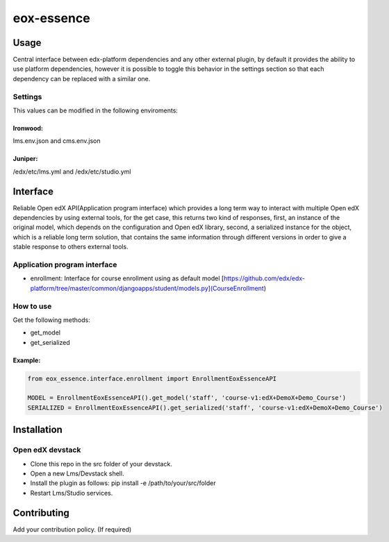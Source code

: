 ===========
eox-essence
===========

.. image:: https://circleci.com/gh/eduNEXT/eox-essence.svg?style=shield
    :target: https://circleci.com/gh/eduNEXT/eox-essence

.. image:: https://codecov.io/gh/eduNEXT/eox-essence/branch/master/graph/badge.svg
    :target: https://codecov.io/gh/eduNEXT/eox-essence

Usage
#####

Central interface between edx-platform dependencies and any other external plugin, by default it provides the ability to use platform dependencies, however it is possible to toggle this behavior in the settings section so that each dependency can be replaced with a similar one.

Settings
********
This values can be modified in the following enviroments:

Ironwood:
++++++++
lms.env.json and cms.env.json

Juniper:
++++++++
/edx/etc/lms.yml and /edx/etc/studio.yml

Interface
#########
Reliable Open edX API(Application program interface) which provides a long term way to interact with multiple Open edX dependencies by using external tools, for the get case, this returns two kind of responses, first, an instance of the original model, which depends on the configuration and Open edX library, second, a serialized instance for the object, which is a reliable long term solution, that contains the same information through different versions in order to give a stable response to others external tools.

Application program interface
*****************************

- enrollment: Interface for course enrollment using as default model [https://github.com/edx/edx-platform/tree/master/common/djangoapps/student/models.py](CourseEnrollment)

How to use
**********
Get the following methods:

- get_model
- get_serialized


Example:
++++++++

.. code-block:: python

  from eox_essence.interface.enrollment import EnrollmentEoxEssenceAPI

  MODEL = EnrollmentEoxEssenceAPI().get_model('staff', 'course-v1:edX+DemoX+Demo_Course')
  SERIALIZED = EnrollmentEoxEssenceAPI().get_serialized('staff', 'course-v1:edX+DemoX+Demo_Course')

Installation
############

Open edX devstack
*****************

- Clone this repo in the src folder of your devstack.
- Open a new Lms/Devstack shell.
- Install the plugin as follows: pip install -e /path/to/your/src/folder
- Restart Lms/Studio services.

Contributing
############

Add your contribution policy. (If required)